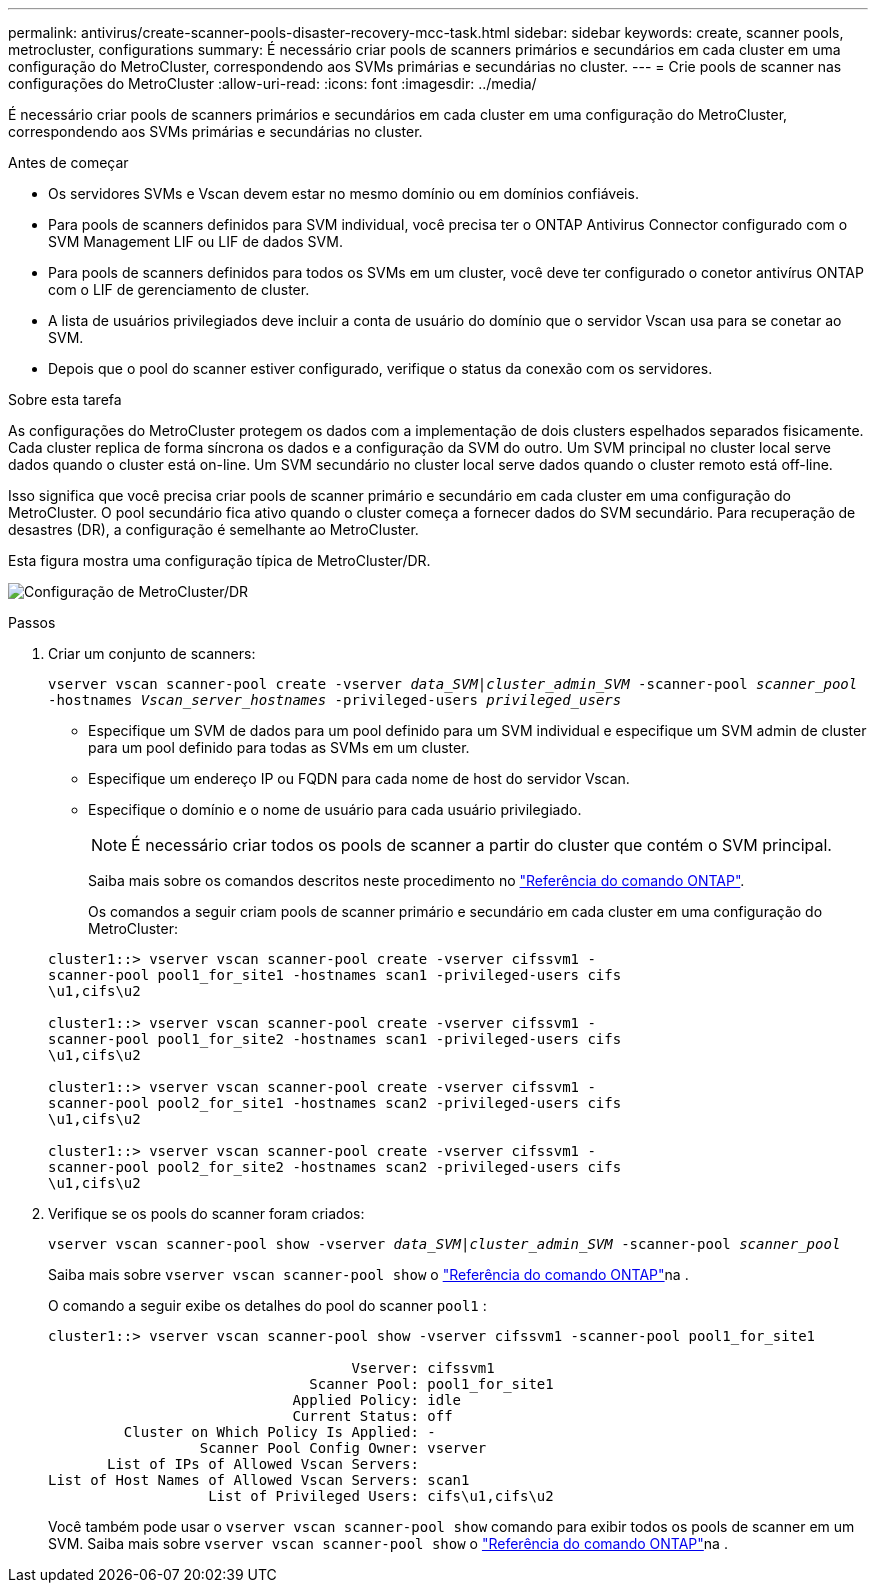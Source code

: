 ---
permalink: antivirus/create-scanner-pools-disaster-recovery-mcc-task.html 
sidebar: sidebar 
keywords: create, scanner pools, metrocluster, configurations 
summary: É necessário criar pools de scanners primários e secundários em cada cluster em uma configuração do MetroCluster, correspondendo aos SVMs primárias e secundárias no cluster. 
---
= Crie pools de scanner nas configurações do MetroCluster
:allow-uri-read: 
:icons: font
:imagesdir: ../media/


[role="lead"]
É necessário criar pools de scanners primários e secundários em cada cluster em uma configuração do MetroCluster, correspondendo aos SVMs primárias e secundárias no cluster.

.Antes de começar
* Os servidores SVMs e Vscan devem estar no mesmo domínio ou em domínios confiáveis.
* Para pools de scanners definidos para SVM individual, você precisa ter o ONTAP Antivirus Connector configurado com o SVM Management LIF ou LIF de dados SVM.
* Para pools de scanners definidos para todos os SVMs em um cluster, você deve ter configurado o conetor antivírus ONTAP com o LIF de gerenciamento de cluster.
* A lista de usuários privilegiados deve incluir a conta de usuário do domínio que o servidor Vscan usa para se conetar ao SVM.
* Depois que o pool do scanner estiver configurado, verifique o status da conexão com os servidores.


.Sobre esta tarefa
As configurações do MetroCluster protegem os dados com a implementação de dois clusters espelhados separados fisicamente. Cada cluster replica de forma síncrona os dados e a configuração da SVM do outro. Um SVM principal no cluster local serve dados quando o cluster está on-line. Um SVM secundário no cluster local serve dados quando o cluster remoto está off-line.

Isso significa que você precisa criar pools de scanner primário e secundário em cada cluster em uma configuração do MetroCluster. O pool secundário fica ativo quando o cluster começa a fornecer dados do SVM secundário. Para recuperação de desastres (DR), a configuração é semelhante ao MetroCluster.

Esta figura mostra uma configuração típica de MetroCluster/DR.

image:metrocluster-av-config.png["Configuração de MetroCluster/DR"]

.Passos
. Criar um conjunto de scanners:
+
`vserver vscan scanner-pool create -vserver _data_SVM|cluster_admin_SVM_ -scanner-pool _scanner_pool_ -hostnames _Vscan_server_hostnames_ -privileged-users _privileged_users_`

+
** Especifique um SVM de dados para um pool definido para um SVM individual e especifique um SVM admin de cluster para um pool definido para todas as SVMs em um cluster.
** Especifique um endereço IP ou FQDN para cada nome de host do servidor Vscan.
** Especifique o domínio e o nome de usuário para cada usuário privilegiado.


+
[NOTE]
====
É necessário criar todos os pools de scanner a partir do cluster que contém o SVM principal.

====
+
Saiba mais sobre os comandos descritos neste procedimento no link:https://docs.netapp.com/us-en/ontap-cli/["Referência do comando ONTAP"^].

+
Os comandos a seguir criam pools de scanner primário e secundário em cada cluster em uma configuração do MetroCluster:

+
[listing]
----
cluster1::> vserver vscan scanner-pool create -vserver cifssvm1 -
scanner-pool pool1_for_site1 -hostnames scan1 -privileged-users cifs
\u1,cifs\u2

cluster1::> vserver vscan scanner-pool create -vserver cifssvm1 -
scanner-pool pool1_for_site2 -hostnames scan1 -privileged-users cifs
\u1,cifs\u2

cluster1::> vserver vscan scanner-pool create -vserver cifssvm1 -
scanner-pool pool2_for_site1 -hostnames scan2 -privileged-users cifs
\u1,cifs\u2

cluster1::> vserver vscan scanner-pool create -vserver cifssvm1 -
scanner-pool pool2_for_site2 -hostnames scan2 -privileged-users cifs
\u1,cifs\u2
----
. Verifique se os pools do scanner foram criados:
+
`vserver vscan scanner-pool show -vserver _data_SVM|cluster_admin_SVM_ -scanner-pool _scanner_pool_`

+
Saiba mais sobre `vserver vscan scanner-pool show` o link:https://docs.netapp.com/us-en/ontap-cli/vserver-vscan-scanner-pool-show.html["Referência do comando ONTAP"^]na .

+
O comando a seguir exibe os detalhes do pool do scanner `pool1` :

+
[listing]
----
cluster1::> vserver vscan scanner-pool show -vserver cifssvm1 -scanner-pool pool1_for_site1

                                    Vserver: cifssvm1
                               Scanner Pool: pool1_for_site1
                             Applied Policy: idle
                             Current Status: off
         Cluster on Which Policy Is Applied: -
                  Scanner Pool Config Owner: vserver
       List of IPs of Allowed Vscan Servers:
List of Host Names of Allowed Vscan Servers: scan1
                   List of Privileged Users: cifs\u1,cifs\u2
----
+
Você também pode usar o `vserver vscan scanner-pool show` comando para exibir todos os pools de scanner em um SVM. Saiba mais sobre `vserver vscan scanner-pool show` o link:https://docs.netapp.com/us-en/ontap-cli/vserver-vscan-scanner-pool-show.html["Referência do comando ONTAP"^]na .


